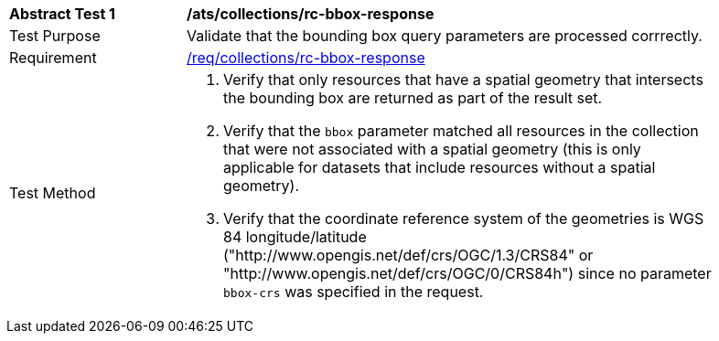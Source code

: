 [[ats_collections_rc-bbox-response]]
[width="90%",cols="2,6a"]
|===
^|*Abstract Test {counter:ats-id}* |*/ats/collections/rc-bbox-response*
^|Test Purpose |Validate that the bounding box query parameters are processed corrrectly.
^|Requirement |<<req_collections_rc-bbox-response,/req/collections/rc-bbox-response>>
^|Test Method |. Verify that only resources that have a spatial geometry that intersects the bounding box are returned as part of the result set.
. Verify that the `bbox` parameter matched all resources in the collection that were not associated with a spatial geometry (this is only applicable for datasets that include resources without a spatial geometry).
. Verify that the coordinate reference system of the geometries is WGS 84 longitude/latitude ("http://www.opengis.net/def/crs/OGC/1.3/CRS84" or "http://www.opengis.net/def/crs/OGC/0/CRS84h") since no parameter `bbox-crs` was specified in the request.
|===
